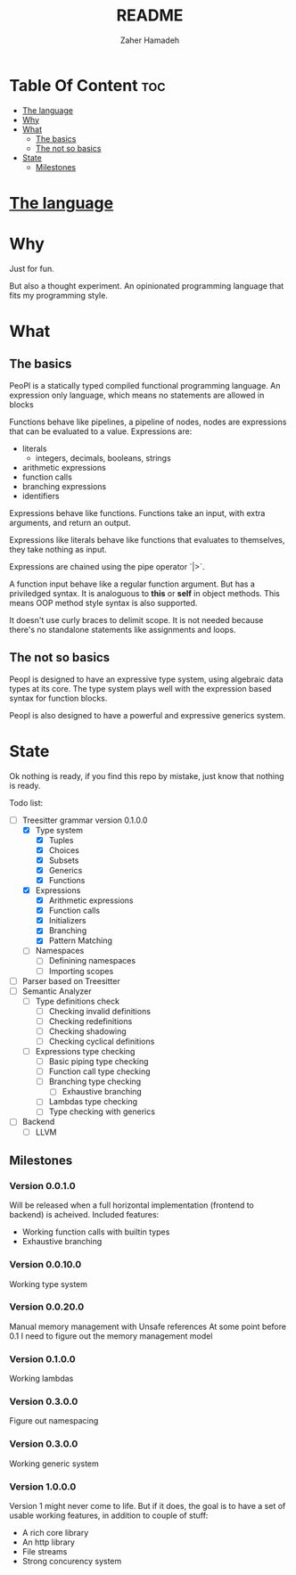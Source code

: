 #+TITLE: README
#+AUTHOR: Zaher Hamadeh

* Table Of Content :toc:
- [[#the-language][The language]]
- [[#why][Why]]
- [[#what][What]]
  - [[#the-basics][The basics]]
  - [[#the-not-so-basics][The not so basics]]
- [[#state][State]]
  - [[#milestones][Milestones]]

* [[file:docs/specification.org][The language]]

* Why
Just for fun.

But also a thought experiment.
An opinionated programming language that fits my programming style.

* What
** The basics
PeoPl is a statically typed compiled functional programming language.
An expression only language, which means no statements are allowed in blocks

Functions behave like pipelines, a pipeline of nodes,
nodes are expressions that can be evaluated to a value.
Expressions are:
- literals
  - integers, decimals, booleans, strings
- arithmetic expressions
- function calls
- branching expressions
- identifiers

Expressions behave like functions.
Functions take an input, with extra arguments, and return an output.

Expressions like literals behave like functions that evaluates to themselves,
they take nothing as input.

Expressions are chained using the pipe operator `|>`.

A function input behave like a regular function argument. But has a priviledged syntax.
It is analoguous to *this* or *self* in object methods.
This means OOP method style syntax is also supported.

It doesn't use curly braces to delimit scope.
It is not needed because there's no standalone statements like assignments and loops.

** The not so basics
Peopl is designed to have an expressive type system, using algebraic data types at its core.
The type system plays well with the expression based syntax for function blocks.

Peopl is also designed to have a powerful and expressive generics system.


* State
Ok nothing is ready, if you find this repo by mistake, just know that nothing is ready.

Todo list:
- [-] Treesitter grammar version 0.1.0.0
  - [X] Type system
    - [X] Tuples
    - [X] Choices
    - [X] Subsets
    - [X] Generics
    - [X] Functions
  - [X] Expressions
    - [X] Arithmetic expressions
    - [X] Function calls
    - [X] Initializers
    - [X] Branching
    - [X] Pattern Matching
  - [ ] Namespaces
    - [ ] Definining namespaces
    - [ ] Importing scopes
- [ ] Parser based on Treesitter
- [ ] Semantic Analyzer
  - [ ] Type definitions check
    - [ ] Checking invalid definitions
    - [ ] Checking redefinitions
    - [ ] Checking shadowing
    - [ ] Checking cyclical definitions
  - [ ] Expressions type checking
    - [ ] Basic piping type checking
    - [ ] Function call type checking
    - [ ] Branching type checking
      - [ ] Exhaustive branching
    - [ ] Lambdas type checking
    - [ ] Type checking with generics
- [ ] Backend
  - [ ] LLVM

** Milestones
*** Version 0.0.1.0

Will be released when a full horizontal implementation (frontend to backend) is acheived.
Included features:
- Working function calls with builtin types
- Exhaustive branching
 
*** Version 0.0.10.0

Working type system

*** Version 0.0.20.0

Manual memory management with Unsafe references
At some point before 0.1 I need to figure out the memory management model

*** Version 0.1.0.0

Working lambdas

*** Version 0.3.0.0

Figure out namespacing

*** Version 0.3.0.0

Working generic system

*** Version 1.0.0.0

Version 1 might never come to life.
But if it does, the goal is to have a set of usable working features,
in addition to couple of stuff:
- A rich core library
- An http library
- File streams
- Strong concurency system
